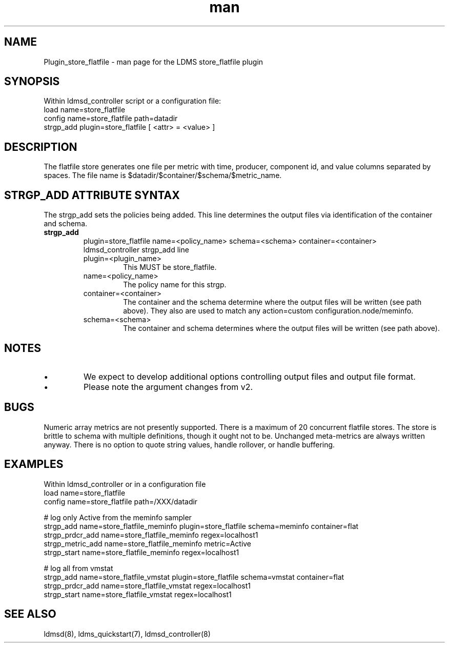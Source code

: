 .\" Manpage for Plugin_store_flatfile
.\" Contact ovis-help@ca.sandia.gov to correct errors or typos.
.TH man 7 "29 Aug 2017" "v3.4" "LDMS Plugin store_flatfile man page"

.SH NAME
Plugin_store_flatfile - man page for the LDMS store_flatfile plugin

.SH SYNOPSIS
Within ldmsd_controller script or a configuration file:
.br
load name=store_flatfile
.br
config name=store_flatfile path=datadir 
.br
strgp_add plugin=store_flatfile [ <attr> = <value> ]
.br


.SH DESCRIPTION
The flatfile store generates one file per metric with time, producer, component id, and value columns separated by spaces. The file name is $datadir/$container/$schema/$metric_name. 

.PP

.SH STRGP_ADD ATTRIBUTE SYNTAX
The strgp_add sets the policies being added. This line determines the output files via
identification of the container and schema.
.TP
.BR strgp_add
plugin=store_flatfile name=<policy_name> schema=<schema> container=<container>
.br
ldmsd_controller strgp_add line
.br
.RS
.TP
plugin=<plugin_name>
.br
This MUST be store_flatfile.
.TP
name=<policy_name>
.br
The policy name for this strgp.
.TP
container=<container>
.br
The container and the schema determine where the output files will be written (see path above). They also are used to match any action=custom configuration.node/meminfo.
.TP
schema=<schema>
.br
The container and schema determines where the output files will be written (see path above).
.RE


.SH NOTES
.PP
.IP \[bu]
We expect to develop additional options controlling output files and
output file format.
.IP \[bu]
Please note the argument changes from v2.
.PP

.SH BUGS
Numeric array metrics are not presently supported.
There is a maximum of 20 concurrent flatfile stores.
The store is brittle to schema with multiple definitions, though it ought not to be.
Unchanged meta-metrics are always written anyway.
There is no option to quote string values, handle rollover, or handle buffering.

.SH EXAMPLES
.PP
Within ldmsd_controller or in a configuration file
.nf
load name=store_flatfile
config name=store_flatfile path=/XXX/datadir

# log only Active from the meminfo sampler
strgp_add name=store_flatfile_meminfo plugin=store_flatfile schema=meminfo container=flat
strgp_prdcr_add name=store_flatfile_meminfo regex=localhost1
strgp_metric_add name=store_flatfile_meminfo metric=Active
strgp_start name=store_flatfile_meminfo regex=localhost1

# log all from vmstat
strgp_add name=store_flatfile_vmstat plugin=store_flatfile schema=vmstat container=flat
strgp_prdcr_add name=store_flatfile_vmstat regex=localhost1
strgp_start name=store_flatfile_vmstat regex=localhost1

.fi

.SH SEE ALSO
ldmsd(8), ldms_quickstart(7), ldmsd_controller(8)
